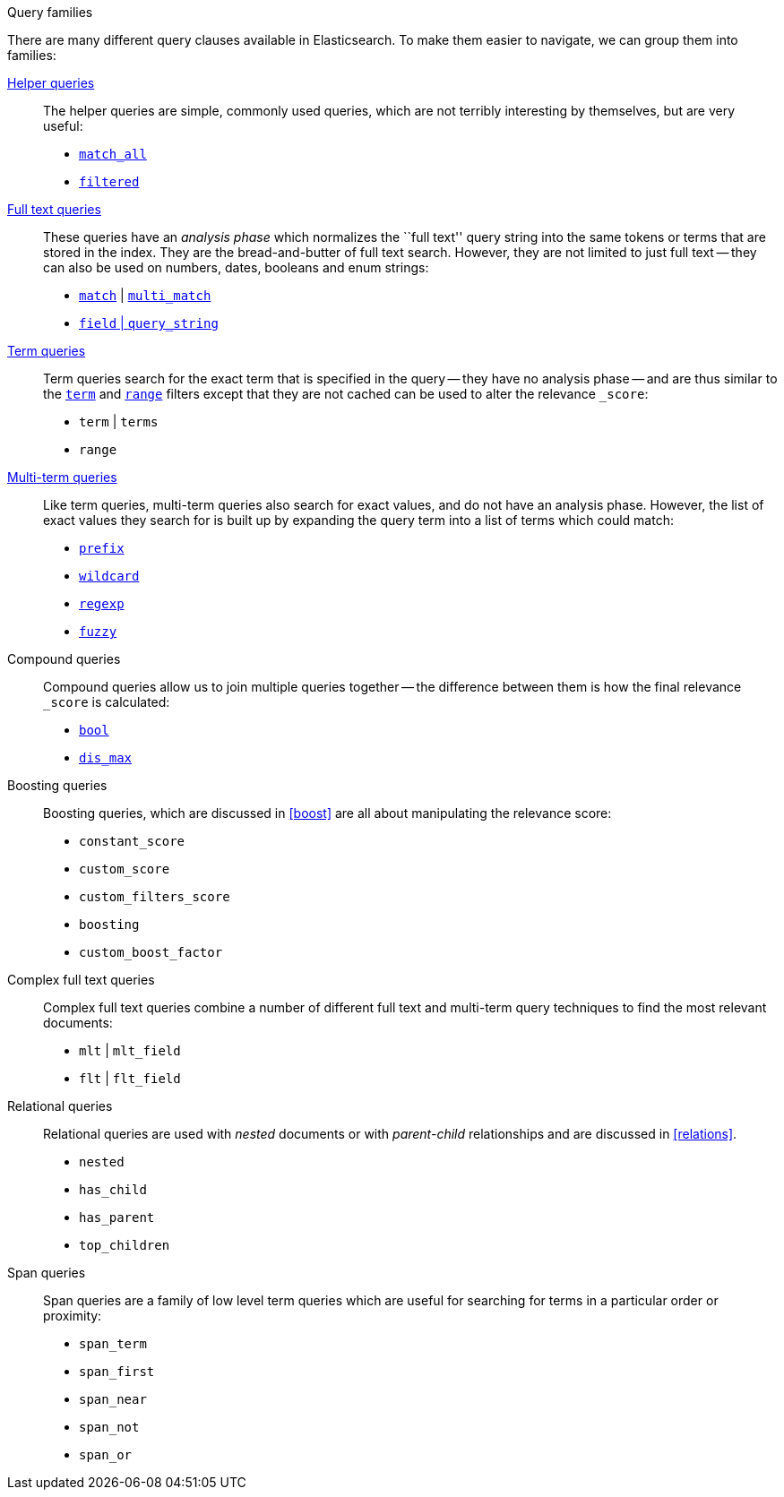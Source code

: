 [[query_types]]
.Query families
****
There are many different query clauses available in Elasticsearch. To make them
easier to navigate, we can group them into families:

<<helper_queries,Helper queries>>::

The helper queries are simple, commonly used queries, which are not terribly
interesting by themselves, but are very useful:

** <<match_all_query,`match_all`>>
** <<filtered_query,`filtered`>>

<<full_text_queries,Full text queries>>::

These queries have an _analysis phase_ which normalizes the ``full text''
query string into the same tokens or terms that are stored in the index.  They
are the bread-and-butter of full text search. However, they are not limited to
just full text -- they can also be used on numbers, dates, booleans and enum
strings:

** <<match_query,`match`>> | <<multi_match_query,`multi_match`>>
** <<query_string_query,`field` | `query_string`>>

<<term_queries,Term queries>>::

Term queries search for the exact term that is specified in the query
-- they have no analysis phase -- and are thus similar to the
<<term_filter,`term`>> and <<range_filter,`range`>> filters except
that they are not cached can be used to alter the relevance `_score`:

** `term` | `terms`
** `range`

<<partial_queries,Multi-term queries>>::

Like term queries, multi-term queries also search for exact values, and do not
have an analysis phase. However,  the list of exact values they search for
is built up by expanding the query term into a list of terms which could match:

** <<prefix_query,`prefix`>>
** <<wildcard_query,`wildcard`>>
** <<regexp_query,`regexp`>>
** <<fuzzy_query,`fuzzy`>>

Compound queries::

Compound queries allow us to join multiple queries together --
the difference between them is how the final relevance `_score` is calculated:

** <<bool_query,`bool`>>
** <<dismax_query,`dis_max`>>

Boosting queries::

Boosting queries, which are discussed in <<boost>> are all about manipulating
the relevance score:

** `constant_score`
** `custom_score`
** `custom_filters_score`
** `boosting`
** `custom_boost_factor`

Complex full text queries::

Complex full text queries combine a number of different full text and
multi-term query techniques to find the most relevant documents:

** `mlt` | `mlt_field`
** `flt` | `flt_field`

Relational queries::

Relational queries are used with _nested_ documents or with _parent-child_
relationships and are discussed in <<relations>>.

** `nested`
** `has_child`
** `has_parent`
** `top_children`

Span queries::

Span queries are a family of low level term queries which are useful for
searching for terms in a particular order or proximity:

** `span_term`
** `span_first`
** `span_near`
** `span_not`
** `span_or`

****